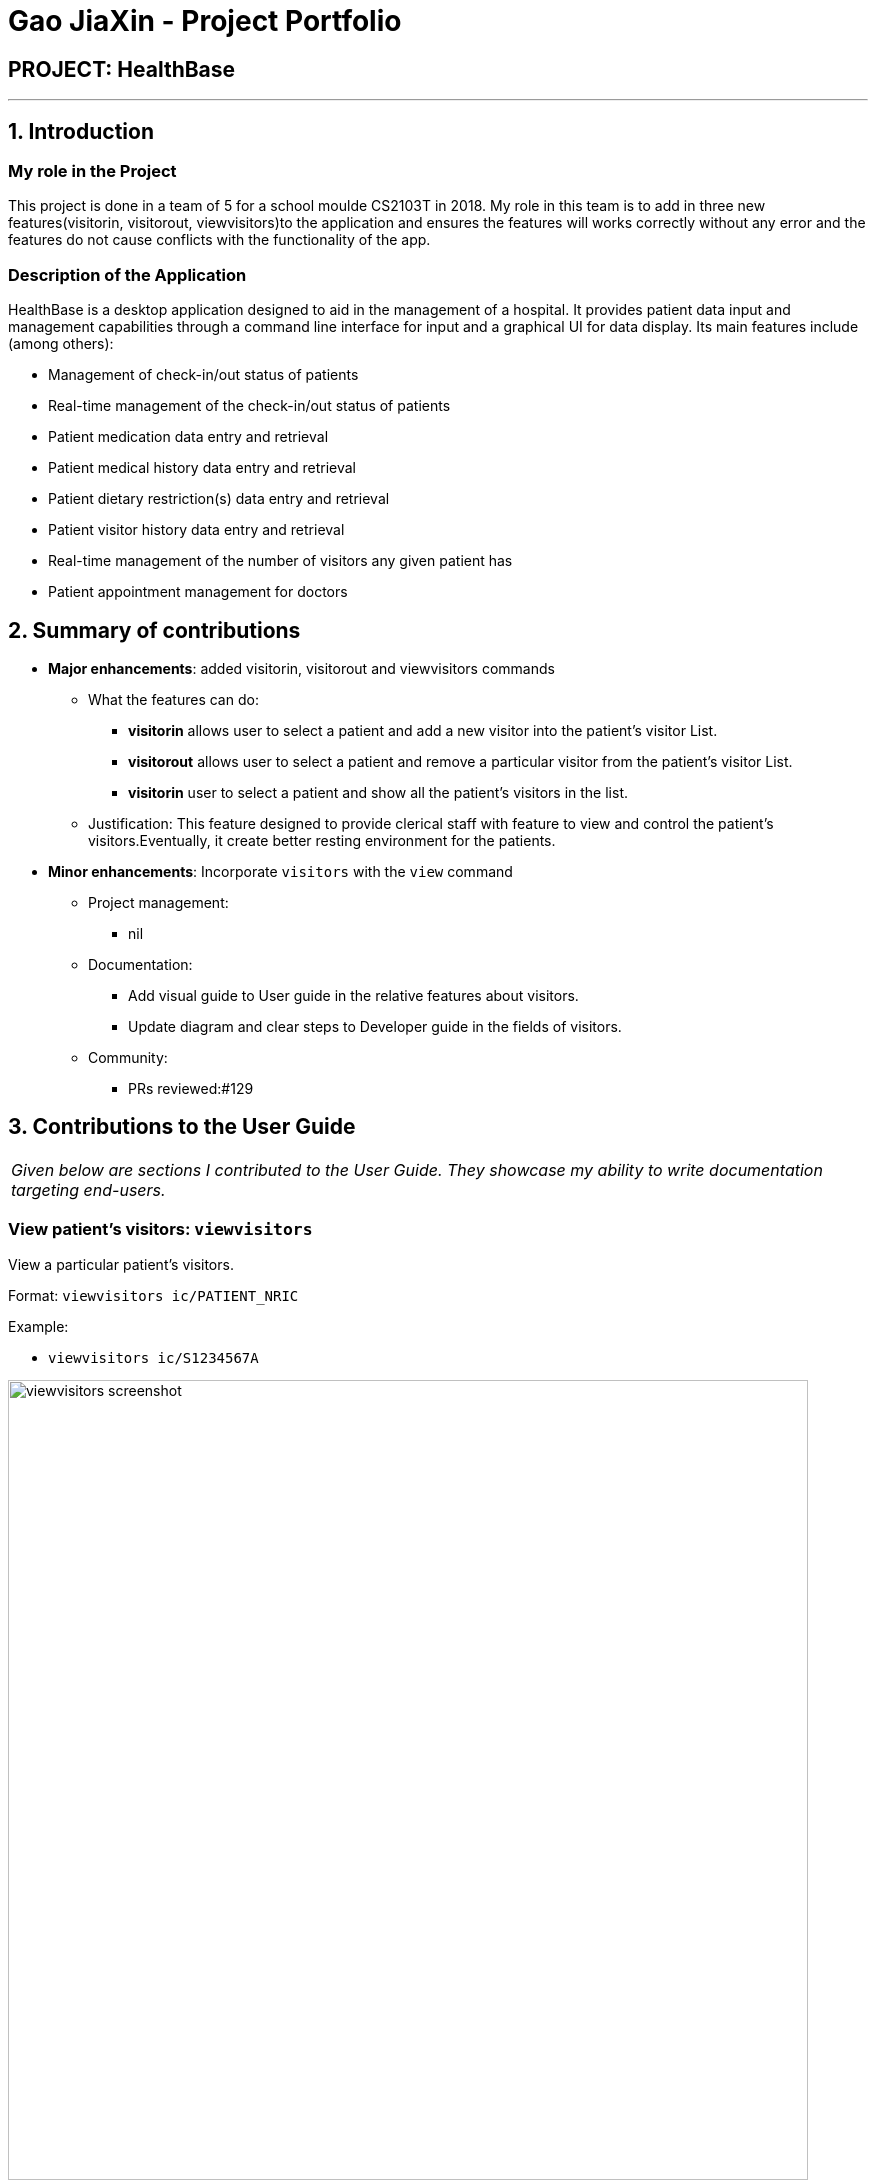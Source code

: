 = Gao JiaXin - Project Portfolio
:site-section: AboutUs
:imagesDir: ../images
:stylesDir: ../stylesheets

== PROJECT: HealthBase

---

== 1. Introduction

=== My role in the Project

This project is done in a team of 5 for a school moulde CS2103T in 2018. My role in this team is to add in three new features(visitorin, visitorout, viewvisitors)to the application and ensures the features will works correctly without any error and the features do not cause conflicts with the functionality of the app.

=== Description of the Application

HealthBase is a desktop application designed to aid in the management of a hospital. It provides patient data input and management capabilities through a command line interface for input and a graphical UI for data display. Its main features include (among others):

* Management of check-in/out status of patients
* Real-time management of the check-in/out status of patients
* Patient medication data entry and retrieval
* Patient medical history data entry and retrieval
* Patient dietary restriction(s) data entry and retrieval
* Patient visitor history data entry and retrieval
* Real-time management of the number of visitors any given patient has
* Patient appointment management for doctors

== 2. Summary of contributions

* *Major enhancements*: added visitorin, visitorout and viewvisitors commands
** What the features can do:
*** *visitorin* allows user to select a patient and add a new visitor into the patient's visitor List.
*** *visitorout* allows user to select a patient and remove a particular visitor from the patient's visitor List.
*** *visitorin* user to select a patient and show all the patient's visitors in the list.
** Justification: This feature designed to provide clerical staff with feature to view and control the patient's visitors.Eventually, it create better resting environment for the patients.

* *Minor enhancements*: Incorporate `visitors` with the `view` command

** Project management:
*** nil
** Documentation:
*** Add visual guide to User guide in the relative features about visitors.
*** Update diagram and clear steps to Developer guide in the fields of visitors.
** Community:
*** PRs reviewed:#129

== 3. Contributions to the User Guide


|===
|_Given below are sections I contributed to the User Guide. They showcase my ability to write documentation targeting end-users._
|===

=== View patient’s visitors: `viewvisitors`
View a particular patient’s visitors.

Format: `viewvisitors ic/PATIENT_NRIC`

Example:

* `viewvisitors ic/S1234567A`

image::viewvisitors_screenshot.png[width=800]

****
WARNING: If the NRIC does not match that of any checked in patient in the system, an error message will be displayed.
****

//tag::visitorin[]
=== Sign in patient’s visitors: `visitorin`
Sign in a visitor for a patient.

Format: `visitorin ic/PATIENT_NRIC v/VISITOR_NAME`

Example:

* `visitorin ic/S1234567A v/Amy`

image::visitorin_screenshot.png[width=800]

****
WARNING: If the NRIC does not match that of any checked in patient in the system, an error message will be displayed.
****

****
WARNING: User can't add visitor to a patient who has more than 5 visitors.
****
//end::visitorin[]

=== Sign out patient’s visitors: `visitorout`
Sign out a visitor for a patient.

Format: `visitorout ic/PATIENT_NRIC v/VISITOR_NAME`

Example:

* `visitorout ic/S1234567A v/Amy`

image::visitorout_screenshot.png[width=800]

****
WARNING: If the NRIC does not match that of any checked in patient in the system, an error message will be displayed.
****

****
WARNING: If the required visior in not in the patient's visitor list, an error message will be displayed.
****
== 3. Contributions to the Developer Guide

|===
|_Given below are sections I contributed to the Developer Guide. They showcase my ability to write technical documentation and the technical depth of my contributions to the project._
|===

=== Visitorin/Viewvisitors/Visitorout

==== Current implementation
There three commands related to manage patients' visitors. +

* The `visitorin` command allows user to add visitors into patient's visitorList. Every patient will has his/her own `VisitorList` and
the maximum number of visitors for a patient is 5 in order to provide patient's a comfortable resting environment. +

* The `viewvisitors` command allows user to view a patient's current visitors in his/her `VisitorList`. It displays all the visitors from the requested patient's
`visitorList` in order of entry. +

* The `visitorout` command allows user to remove a visitor from patient's `VisitorList`.

===== Classes associated
The three commands are executed mainly depends on the classes of `VisitorList` and `Visitor`. Each `Person` object contains a
`VisitorList`. The `visitorin` and `visitorout` commands are created to add/remove a `Visitor` in the required `Person` 's `VisitorList`.
The `viewvisitors` command display the `Person` 's `VisitorList`.

* `VisitorList`, a list of
** `Visitor` s

A more detailed description of the classes involved is as follows:

* `Visitor`
** This class encapsulates the given name of the visitor.
** `String` represent the visitor name.

* `VisitorList`
** Using `List` type of structure to store all the `Visitor` s stored for a particular patient

==== Commands Execution
To illustrate how the three commands work, examples are given below.

* `visitorin ic/S1234567A v/Jane`
** The command inputs are passed to an instance of the `LogicManager` class.
** `AddressBookParser` parses the command word (`visitorin`) and executes `VisitorInCommandParser::parse`.
** `VisitorInCommandParser::parse` construct and a `Visitor` (Jane), `Nric` (S1234567A) of the patient provided by the user and then returns `VisitorinCommand` object.
** In `VisitorinCommand`, new `Visitor` object is created and added to a copy of the required `Person` object's `VisitorList`
*** The new `Person` object is updated to the model by `Model#updatePerson` method.
*** A new CommandResult object is returned and the execution ends.

Here is `visitorin` sequence diagram below:

image::VisitorinSequenceDiagram.png[width="800"]

* `viewvisitor ic/S1234567A`
** Similar to the `visitorin` command, `ViewvisitorsCommandParser::parse` the required patient's ic(S1234567A) and returns a `ViewvisitorsCommand` object
** `ViewvisitorsCommand` retrieves the person with the required patient's ic and construct a copy of selected patient's VisitorList for display
*** A new CommandResult object is returned and the execution ends.

Here is `viewvisitor` sequence diagram below:

image::ViewvisitorsSequenceDiagram.png[width="800"]

* `visitorout ic/S1234567A v/Jane`
** Similar to the `visitorin` command, `VisitoroutCommandParser::parse` construct and a `Visitor` (Jane), `Nric` (S1234567A) of the patient provided by the user and then returns `VisitoroutCommand` object.
** In `VisitoroutCommand`, new `Visitor` object is created and removed from the copy of the required `Person` object's `VisitorList`
*** The new `Person` object is updated to the model by `Model#updatePerson` method.
*** A new CommandResult object is returned and the execution ends.

Here is `visitorout` sequence diagram below:

image::VisitoroutSequenceDiagram.png[width="800"]
